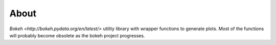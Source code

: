 About
=====

`Bokeh <http://bokeh.pydata.org/en/latest/>` utility library with
wrapper functions to generate plots. Most of the functions will
probably become obsolete as the bokeh project progresses.
